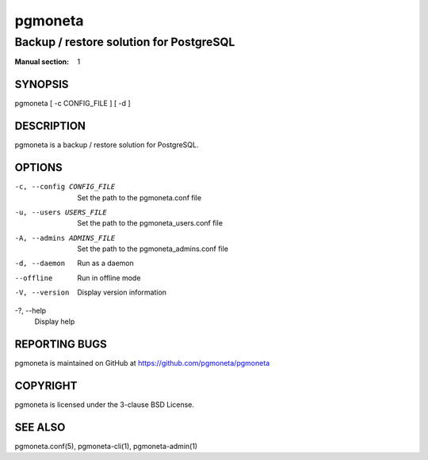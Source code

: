 ========
pgmoneta
========

----------------------------------------
Backup / restore solution for PostgreSQL
----------------------------------------

:Manual section: 1

SYNOPSIS
========

pgmoneta [ -c CONFIG_FILE ] [ -d ]

DESCRIPTION
===========

pgmoneta is a backup / restore solution for PostgreSQL.

OPTIONS
=======

-c, --config CONFIG_FILE
  Set the path to the pgmoneta.conf file

-u, --users USERS_FILE
  Set the path to the pgmoneta_users.conf file

-A, --admins ADMINS_FILE
  Set the path to the pgmoneta_admins.conf file

-d, --daemon
  Run as a daemon

--offline
  Run in offline mode

-V, --version
  Display version information

-?, --help
  Display help

REPORTING BUGS
==============

pgmoneta is maintained on GitHub at https://github.com/pgmoneta/pgmoneta

COPYRIGHT
=========

pgmoneta is licensed under the 3-clause BSD License.

SEE ALSO
========

pgmoneta.conf(5), pgmoneta-cli(1), pgmoneta-admin(1)
